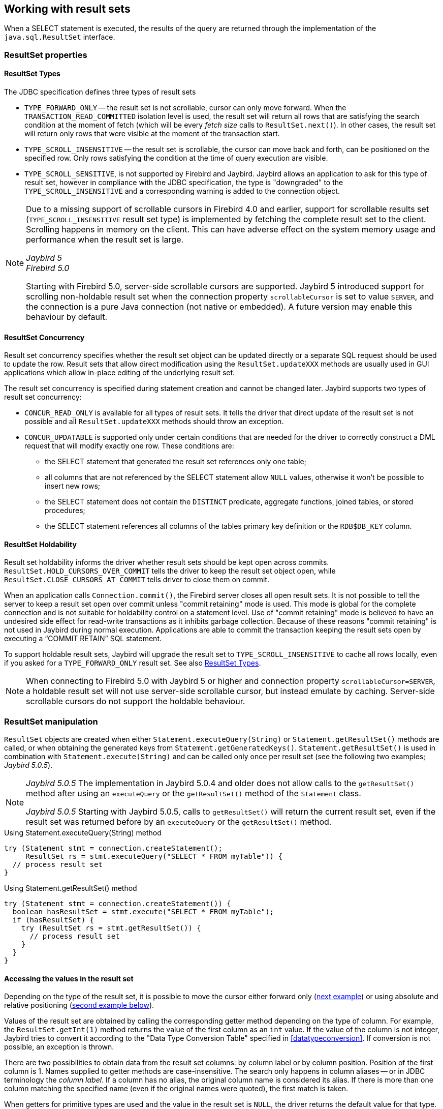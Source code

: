 [[resultsets]]
== Working with result sets

When a SELECT statement is executed, the results of the query are returned through the implementation of the `java.sql.ResultSet` interface.

=== ResultSet properties

[[resultsets-types]]
==== ResultSet Types

The JDBC specification defines three types of result sets

* `TYPE_FORWARD_ONLY` -- the result set is not scrollable, cursor can only move forward.
When the `TRANSACTION_READ_COMMITTED` isolation level is used, the result set will return all rows that are satisfying the search condition at the moment of fetch (which will be every _fetch size_ calls to `ResultSet.next()`).
In other cases, the result set will return only rows that were visible at the moment of the transaction start.
* `TYPE_SCROLL_INSENSITIVE` -- the result set is scrollable, the cursor can move back and forth, can be positioned on the specified row.
Only rows satisfying the condition at the time of query execution are visible.
* `TYPE_SCROLL_SENSITIVE`, is not supported by Firebird and Jaybird.
Jaybird allows an application to ask for this type of result set, however in compliance with the JDBC specification, the type is "downgraded" to the `TYPE_SCROLL_INSENSITIVE` and a corresponding warning is added to the connection object.

[NOTE]
====
Due to a missing support of scrollable cursors in Firebird 4.0 and earlier, support for scrollable results set (`TYPE_SCROLL_INSENSITIVE` result set type) is implemented by fetching the complete result set to the client.
Scrolling happens in memory on the client.
This can have adverse effect on the system memory usage and performance when the result set is large.

[.since]_Jaybird 5_ +
[.since]_Firebird 5.0_

Starting with Firebird 5.0, server-side scrollable cursors are supported.
Jaybird 5 introduced support for scrolling non-holdable result set when the connection property `scrollableCursor` is set to value `SERVER`, and the connection is a pure Java connection (not native or embedded).
A future version may enable this behaviour by default.
====

[[resultsets-concurrency]]
==== ResultSet Concurrency

Result set concurrency specifies whether the result set object can be updated directly or a separate SQL request should be used to update the row.
Result sets that allow direct modification using the `ResultSet.updateXXX` methods are usually used in GUI applications which allow in-place editing of the underlying result set.

The result set concurrency is specified during statement creation and cannot be changed later. Jaybird supports two types of result set concurrency:

* `CONCUR_READ_ONLY` is available for all types of result sets.
It tells the driver that direct update of the result set is not possible and all `ResultSet.updateXXX` methods should throw an exception.
* `CONCUR_UPDATABLE` is supported only under certain conditions that are needed for the driver to correctly construct a DML request that will modify exactly one row.
These conditions are:
** the SELECT statement that generated the result set references only one table;
** all columns that are not referenced by the SELECT statement allow `NULL` values, otherwise it won't be possible to insert new rows;
** the SELECT statement does not contain the `DISTINCT` predicate, aggregate functions, joined tables, or stored procedures;
** the SELECT statement references all columns of the tables primary key definition or the `RDB$DB_KEY` column.

[[resultsets-holdability]]
==== ResultSet Holdability

Result set holdability informs the driver whether result sets should be kept open across commits.
`ResultSet.HOLD_CURSORS_OVER_COMMIT` tells the driver to keep the result set object open, while `ResultSet.CLOSE_CURSORS_AT_COMMIT` tells driver to close them on commit.

When an application calls `Connection.commit()`, the Firebird server closes all open result sets.
It is not possible to tell the server to keep a result set open over commit unless "commit retaining" mode is used.
This mode is global for the complete connection and is not suitable for holdability control on a statement level.
Use of "commit retaining" mode is believed to have an undesired side effect for read-write transactions as it inhibits garbage collection.
Because of these reasons "commit retaining" is not used in Jaybird during normal execution.
Applications are able to commit the transaction keeping the result sets open by executing a "`COMMIT RETAIN`" SQL statement.

To support holdable result sets, Jaybird will upgrade the result set to `TYPE_SCROLL_INSENSITIVE` to cache all rows locally, even if you asked for a `TYPE_FORWARD_ONLY`
result set.
See also <<resultsets-types>>.

[NOTE]
====
When connecting to Firebird 5.0 with Jaybird 5 or higher and connection property `scrollableCursor=SERVER`, a holdable result set will not use server-side scrollable cursor, but instead emulate by caching.
Server-side scrollable cursors do not support the holdable behaviour.
====

=== ResultSet manipulation

`ResultSet` objects are created when either `Statement.executeQuery(String)` or `Statement.getResultSet()` methods are called, or when obtaining the generated keys from `Statement.getGeneratedKeys()`.
`Statement.getResultSet()` is used in combination with `Statement.execute(String)` and can be called only once per result set (see the following two examples; [.until]_Jaybird 5.0.5_).

[NOTE]
====
[.until]_Jaybird 5.0.5_ The implementation in Jaybird 5.0.4 and older does not allow calls to the `getResultSet()` method after using an `executeQuery` or the `getResultSet()` method of the `Statement` class.

[.since]_Jaybird 5.0.5_ Starting with Jaybird 5.0.5, calls to `getResultSet()` will return the current result set, even if the result set was returned before by an `executeQuery` or the `getResultSet()` method.
====

[source,java]
.Using Statement.executeQuery(String) method
----
try (Statement stmt = connection.createStatement();
     ResultSet rs = stmt.executeQuery("SELECT * FROM myTable")) {
  // process result set
}
----

[source,java]
.Using Statement.getResultSet() method
----
try (Statement stmt = connection.createStatement()) {
  boolean hasResultSet = stmt.execute("SELECT * FROM myTable");
  if (hasResultSet) {
    try (ResultSet rs = stmt.getResultSet()) {
      // process result set
    }
  }
}
----

==== Accessing the values in the result set

Depending on the type of the result set, it is possible to move the cursor either forward only (link:#using-forward-only[next example]) or using absolute and relative positioning (link:#using-scrollable-updatable[second example below]).

Values of the result set are obtained by calling the corresponding getter method depending on the type of column.
For example, the `ResultSet.getInt(1)` method returns the value of the first column as an `int` value.
If the value of the column is not integer, Jaybird tries to convert it according to the "Data Type Conversion Table" specified in <<datatypeconversion>>.
If conversion is not possible, an exception is thrown.

There are two possibilities to obtain data from the result set columns: by column label or by column position.
Position of the first column is 1.
Names supplied to getter methods are case-insensitive.
The search only happens in column aliases -- or in JDBC terminology the _column label_.
If a column has no alias, the original column name is considered its alias.
If there is more than one column matching the specified name (even if the original names were quoted), the first match is taken.

When getters for primitive types are used and the value in the result set is `NULL`, the driver returns the default value for that type.
For example, `getInt()` method will return `0`.
To know whether the value is really `0` or `NULL`, you have to call `ResultSet.wasNull()` method *after* calling the _get_ method.

Getters that return object values (`getString`, `getDate`, `getObject`, etc.) will return a `null` value for columns containing `NULL`.
Calling `wasNull` after object _get_ methods is possible but unnecessary.

[[using-forward-only]]
[source,java]
.Example of using forward-only result sets
----
try (Statement forwardStatement = connection.createStatement();
     ResultSet rs = forwardStatement.executeQuery(
         "SELECT id, name, price FROM myTable")) {
    
  while(rs.next()) {
    int id = rs.getInt(1);
    String name = rs.getString("name");
    double price = rs.getDouble(3);
  }
}
----

==== Updating records in the result set

Scrollable cursors are especially useful when result of some query is displayed by the application which also allows the user to directly edit the data and post the changes to the database.

[[using-scrollable-updatable]]
[source,java]
.Example of using scrollable and updatable result sets
----
try (Statement scrollStatement = connection.createStatement(
         ResultSet.TYPE_SCROLL_INSENSITIVE,
         ResultSet.CONCUR_UPDATABLE);
     ResultSet rs = scrollStatement.executeQuery(
         "SELECT id, name, price FROM myTable");
  rs.absolute(1);                  // move to the first row
  rs.updateString(2, anotherName); // update the name
  rs.updateRow();                  // post changes to the db

  rs.moveToInsertRow();
  rs.updateInt(1, newId);
  rs.updateString(2, newName);
  rs.updateDouble(3, newPrice);
  rs.insertRow();
  rs.moveToCurrentRow();

  rs.relative(-2);
}
----

The code example above shows how to update first row, insert new one and after that move two records backwards.

An application can also update the current row using so called "`positioned updates`" on named cursors.
This technique can be used only with forward-only cursors, since application can update only the row to which the server-side cursor points to.
In case of scrollable cursors the complete result set is fetched to the client and then the server-side cursor is closed.
link:#using-positioned-updates[The example below] shows how to use positioned updates.

First, the application has to specify the name of the cursor and the list of the columns that will be updated before the query is executed.
This name is later used in the `UPDATE` statement as shown in the example.

[[using-positioned-updates]]
[source,java]
.Example of using the positioned updates
----
connections.setAutoCommit(false);
try (Statement selectStmt = connection.createStatement();
     Statement updateStmt = connection.createStatement()) {
  selectStmt.setCursorName("someCursor");

  try (ResultSet rs = selectStmt.executeQuery(
           "SELECT id, name, price FROM myTable " +
           "FOR UPDATE OF myColumn")) {

    while(rs.next()) {
      ...
      if (someCondition) {
        updateStmt.executeUpdate("UPDATE myTable " +
            "SET myColumn = myColumn + 1 " +
            "WHERE CURRENT OF " + rs.getCursorName());
      }
    }
  }
}
----

// TODO: Verify if above example works, shouldn't myColumn be included in the select?

==== Closing the result set

A result set is closed by calling the `ResultSet.close()` method.
This releases the associated server resources and makes the `ResultSet` object available for garbage collection.
It is strongly recommended to explicitly close result sets in auto-commit mode or `ResultSet.TYPE_SCROLL_INSENSITIVE` result sets, because this releases memory used for the cached data.
Whenever possible, use try-with-resources.

The result set object is also closed automatically, when the statement that created it is closed or re-executed.
In auto-commit mode, the result set is closed automatically if any statement is executed on the same connection.
